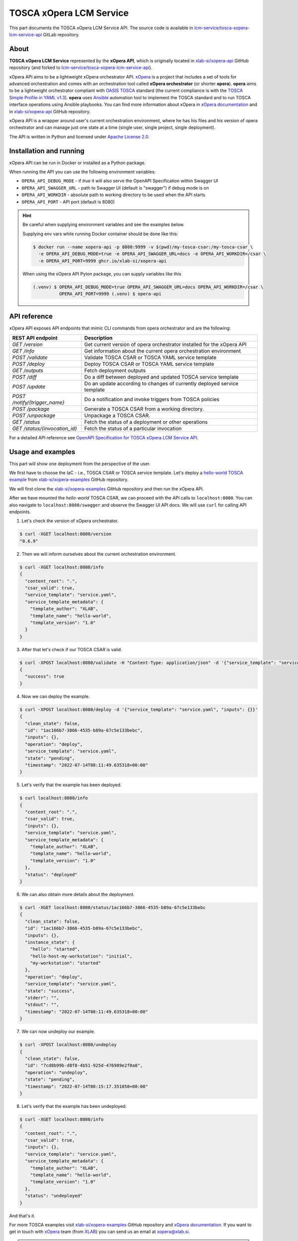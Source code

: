 .. _TOSCA xOpera LCM Service:

========================
TOSCA xOpera LCM Service
========================

This part documents the TOSCA xOpera LCM Service API.
The source code is available in `lcm-service/tosca-xopera-lcm-service-api`_ GitLab repository.

.. _TOSCA xOpera LCM Service About:

-----
About
-----

**TOSCA xOpera LCM Service** represented by the **xOpera API**, which is originally located in `xlab-si/xopera-api`_
GitHub repository (and forked to `lcm-service/tosca-xopera-lcm-service-api`_).

xOpera API aims to be a lightweight xOpera orchestrator API.
`xOpera`_ is a project that includes a set of tools for advanced orchestration and comes with an orchestration tool
called **xOpera orchestrator** (or shorter **opera**).
**opera** aims to be a lightweight orchestrator compliant with `OASIS TOSCA`_ standard (the current compliance is with
the `TOSCA Simple Profile in YAML v1.3`_).
**opera** uses `Ansible`_ automation tool to implement the TOSCA standard and to run TOSCA interface operations using
Ansible playbooks.
You can find more information about xOpera in `xOpera documentation`_ and in `xlab-si/xopera-api`_ GitHub repository.

xOpera API is a wrapper around user's current orchestration environment, where he has his files and his version of
opera orchestrator and can manage just one state at a time (single user, single project, single deployment).

The API is written in Python and licensed under `Apache License 2.0`_.

.. _TOSCA xOpera LCM Service Installation and running:

------------------------
Installation and running
------------------------

xOpera API can be run in Docker or installed as a Python package.

.. tabs::
    .. tab:: Docker

        You can run xOpera API in a Docker container using `ghcr.io/xlab-si/xopera-api`_ Docker image and mount your
        files:

        .. code-block:: console

            $ docker run --name xopera-api -p 8080:8080 -v $(pwd)/hello-world:/hello-world ghcr.io/xlab-si/xopera-api
            $ curl localhost:8080/status

    .. tab:: Python package

        xOpera API is distributed as ``opera-api`` Python package that is regularly published on `PyPI`_ and
        `Test PyPI`_.
        ``opera-api`` requires python 3 (and a virtual environment).
        In a typical modern Linux environment, we should already be set.
        In Ubuntu, however, we might need to run the following commands:

        .. code-block:: console

            $ sudo apt update
            $ sudo apt install -y python3-venv python3-wheel python-wheel-common

        The simplest way to test ``opera-api`` is to install it into virtual environment:

        .. code-block:: console

            $ python3 -m venv .venv && . .venv/bin/activate
            (.venv) $ pip install opera-api
            (.venv) $ opera-api
            2022-04-04 12:45:34,097 - INFO - opera.api.cli - Running in production mode: tornado backend.

    .. tab:: From source

        You can also run xOpera API from source GitHub repository.
        First ensure that you have python 3 installed.
        After that clone the repository and run from source.

        .. code-block:: console

            $ git clone git@github.com:xlab-si/xopera-api.git
            $ cd xopera-api
            $ python3 -m venv .venv && . .venv/bin/activate
            (.venv) $ pip install -r requirements.txt requirements-dev.txt
            (.venv) $ pip install .
            (.venv) $ opera-api
            2022-04-04 12:45:34,097 - INFO - opera.api.cli - Running in production mode: tornado backend.

When running the API you can use the following environment variables:

- ``OPERA_API_DEBUG_MODE`` - if `true` it will also serve the OpenAPI Specification within Swagger UI
- ``OPERA_API_SWAGGER_URL`` - path to Swagger UI (default is "swagger") if debug mode is on
- ``OPERA_API_WORKDIR`` - absolute path to working directory to be used when the API starts
- ``OPERA_API_PORT`` - API port (default is 8080)

.. hint::

    Be careful when supplying environment variables and see the examples below.

    Supplying env vars while running Docker container should be done like this:

    .. code-block:: console

        $ docker run --name xopera-api -p 8080:9999 -v $(pwd)/my-tosca-csar:/my-tosca-csar \
          -e OPERA_API_DEBUG_MODE=true -e OPERA_API_SWAGGER_URL=docs -e OPERA_API_WORKDIR=/csar \
          -e OPERA_API_PORT=9999 ghcr.io/xlab-si/xopera-api

    When using the xOpera API Pyton package, you can supply variables like this

    .. code-block:: console

        (.venv) $ OPERA_API_DEBUG_MODE=true OPERA_API_SWAGGER_URL=docs OPERA_API_WORKDIR=/csar \
                  OPERA_API_PORT=9999 (.venv) $ opera-api

.. _TOSCA xOpera LCM Service API reference:

-------------
API reference
-------------

xOpera API exposes API endpoints that mimic CLI commands from opera orchestrator and are the following:

+-------------------------------------------+--------------------------------------------------------------------------+
| REST API endpoint                         | Description                                                              |
+===========================================+==========================================================================+
| `GET /version`                            | Get current version of opera orchestrator installed for the xOpera API   |
+-------------------------------------------+--------------------------------------------------------------------------+
| `GET /info`                               | Get information about the current opera orchestration environment        |
+-------------------------------------------+--------------------------------------------------------------------------+
| `POST /validate`                          | Validate TOSCA CSAR or TOSCA YAML service template                       |
+-------------------------------------------+--------------------------------------------------------------------------+
| `POST /deploy`                            | Deploy TOSCA CSAR or TOSCA YAML service template                         |
+-------------------------------------------+--------------------------------------------------------------------------+
| `GET /outputs`                            | Fetch deployment outputs                                                 |
+-------------------------------------------+--------------------------------------------------------------------------+
| `POST /diff`                              | Do a diff between deployed and updated TOSCA service template            |
+-------------------------------------------+--------------------------------------------------------------------------+
| `POST /update`                            | Do an update according to changes of currently deployed service template |
+-------------------------------------------+--------------------------------------------------------------------------+
| `POST /notify/{trigger_name}`             | Do a notification and invoke triggers from TOSCA policies                |
+-------------------------------------------+--------------------------------------------------------------------------+
| `POST /package`                           | Generate a TOSCA CSAR from a working directory.                          |
+-------------------------------------------+--------------------------------------------------------------------------+
| `POST /unpackage`                         | Unpackage a TOSCA CSAR.                                                  |
+-------------------------------------------+--------------------------------------------------------------------------+
| `GET /status`                             | Fetch the status of a deployment or other operations                     |
+-------------------------------------------+--------------------------------------------------------------------------+
| `GET /status/{invocation_id}`             | Fetch the status of a particular invocation                              |
+-------------------------------------------+--------------------------------------------------------------------------+

For a detailed API reference see `OpenAPI Specification for TOSCA xOpera LCM Service API`_.

.. _TOSCA xOpera LCM Service Usage and examples:

------------------
Usage and examples
------------------

This part will show one deployment from the perspective of the user.

We first have to choose the IaC - i.e., TOSCA CSAR or TOSCA service template.
Let's deploy a `hello-world TOSCA example`_ from `xlab-si/xopera-examples`_ GitHub repository.

We will first clone the `xlab-si/xopera-examples`_ GitHub repository and then run the xOpera API.

.. tabs::
    .. tab:: Docker

        .. code-block:: console

            $ git clone git@github.com:xlab-si/xopera-examples.git
            $ cd xopera-examples
            $ docker run --name xopera-api -p 8080:8080 -v $(pwd)/misc/hello-world:/hello-world -e OPERA_API_DEBUG_MODE=true -e OPERA_API_WORKDIR=/hello-world ghcr.io/xlab-si/xopera-api

    .. tab:: Python package

        .. code-block:: console

            $ git clone git@github.com:xlab-si/xopera-examples.git
            $ cd xopera-examples
            (.venv) $ OPERA_API_DEBUG_MODE=true OPERA_API_WORKDIR=$(pwd)/misc/hello-world opera-api
            2022-07-14 07:58:08,040 - INFO - __main__ - Running in debug mode: flask backend.

After we have mounted the `hello-world` TOSCA CSAR, we can proceed with the API calls to ``localhost:8080``.
You can also navigate to ``localhost:8080/swagger`` and observe the Swagger UI API docs.
We will use ``curl`` for calling API endpoints.

1. Let's check the version of xOpera orchestrator.

.. code-block:: console

    $ curl -XGET localhost:8080/version
    "0.6.9"

2. Then we will inform ourselves about the current orchestration environment.

.. code-block:: console

    $ curl -XGET localhost:8080/info
    {
      "content_root": ".",
      "csar_valid": true,
      "service_template": "service.yaml",
      "service_template_metadata": {
        "template_author": "XLAB",
        "template_name": "hello-world",
        "template_version": "1.0"
      }
    }

3. After that let's check if our TOSCA CSAR is valid.

.. code-block:: console

    $ curl -XPOST localhost:8080/validate -H "Content-Type: application/json" -d '{"service_template": "service.yaml", "inputs": {}}'
    {
      "success": true
    }

4. Now we can deploy the example.

.. code-block:: console

    $ curl -XPOST localhost:8080/deploy -d '{"service_template": "service.yaml", "inputs": {}}'
    {
      "clean_state": false,
      "id": "1ac166b7-3866-4535-b89a-67c5e133bebc",
      "inputs": {},
      "operation": "deploy",
      "service_template": "service.yaml",
      "state": "pending",
      "timestamp": "2022-07-14T08:11:49.635318+00:00"
    }

5. Let's verify that the example has been deployed.

.. code-block:: console

    $ curl localhost:8080/info
    {
      "content_root": ".",
      "csar_valid": true,
      "inputs": {},
      "service_template": "service.yaml",
      "service_template_metadata": {
        "template_author": "XLAB",
        "template_name": "hello-world",
        "template_version": "1.0"
      },
      "status": "deployed"
    }

6. We can also obtain more details about the deployment.

.. code-block:: console

    $ curl -XGET localhost:8080/status/1ac166b7-3866-4535-b89a-67c5e133bebc
    {
      "clean_state": false,
      "id": "1ac166b7-3866-4535-b89a-67c5e133bebc",
      "inputs": {},
      "instance_state": {
        "hello": "started",
        "hello-host-my-workstation": "initial",
        "my-workstation": "started"
      },
      "operation": "deploy",
      "service_template": "service.yaml",
      "state": "success",
      "stderr": "",
      "stdout": "",
      "timestamp": "2022-07-14T08:11:49.635318+00:00"
    }

7. We can now undeploy our example.

.. code-block:: console

    $ curl -XPOST localhost:8080/undeploy
    {
      "clean_state": false,
      "id": "7cd8b99b-d8f8-4b51-925d-476989e2f0a8",
      "operation": "undeploy",
      "state": "pending",
      "timestamp": "2022-07-14T08:15:17.351850+00:00"
    }

8. Let's verify that the example has been undeployed.

.. code-block:: console

    $ curl -XGET localhost:8080/info
    {
      "content_root": ".",
      "csar_valid": true,
      "inputs": {},
      "service_template": "service.yaml",
      "service_template_metadata": {
        "template_author": "XLAB",
        "template_name": "hello-world",
        "template_version": "1.0"
      },
      "status": "undeployed"
    }

And that's it.

For more TOSCA examples visit `xlab-si/xopera-examples`_ GitHub repository and `xOpera documentation`_.
If you want to get in touch with `xOpera`_ team (from `XLAB <xlab.si>`_) you can send us an email at xopera@xlab.si.

.. tip::

    To test this LCM Service on real examples visit :ref:`Examples TOSCA examples`.

.. _lcm-service/tosca-xopera-lcm-service-api: https://gitlab.com/gaia-x/data-infrastructure-federation-services/orc/lcm-service/tosca-xopera-lcm-service-api
.. _xOpera: https://www.xlab.si/solutions/orchestrator/
.. _xlab-si/xopera-api: https://github.com/xlab-si/xopera-api
.. _Apache License 2.0: https://www.apache.org/licenses/LICENSE-2.0
.. _ghcr.io/xlab-si/xopera-api: https://github.com/xlab-si/xopera-api/pkgs/container/xopera-api
.. _opera-api: https://pypi.org/project/opera-api/
.. _PyPI: https://pypi.org/project/opera-api/
.. _Test PyPI: https://test.pypi.org/project/opera-api/
.. _OASIS TOSCA: https://www.oasis-open.org/committees/tc_home.php?wg_abbrev=tosca
.. _TOSCA Simple Profile in YAML v1.3: https://docs.oasis-open.org/tosca/TOSCA-Simple-Profile-YAML/v1.3/TOSCA-Simple-Profile-YAML-v1.3.html
.. _Ansible: https://www.ansible.com/
.. _xlab-si/xopera-opera: https://github.com/xlab-si/xopera-opera
.. _xOpera documentation: https://xlab-si.github.io/xopera-docs/
.. _OpenAPI Specification for TOSCA xOpera LCM Service API: https://gitlab.com/gaia-x/data-infrastructure-federation-services/orc/lcm-service/tosca-xopera-lcm-service-api/-/blob/main/openapi-spec.yml
.. _xlab-si/xopera-examples: https://github.com/xlab-si/xopera-examples
.. _hello-world TOSCA example: https://github.com/xlab-si/xopera-examples/tree/master/misc/hello-world
